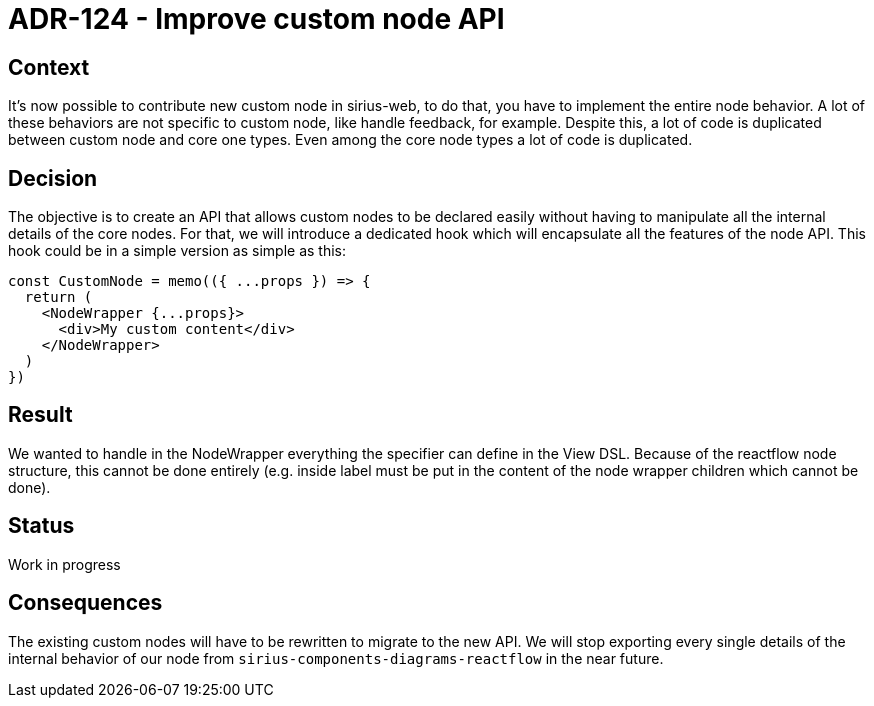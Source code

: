 = ADR-124 - Improve custom node API

== Context

It's now possible to contribute new custom node in sirius-web, to do that, you have to implement the entire node behavior.
A lot of these behaviors are not specific to custom node, like handle feedback, for example.
Despite this, a lot of code is duplicated between custom node and core one types.
Even among the core node types a lot of code is duplicated.

== Decision

The objective is to create an API that allows custom nodes to be declared easily without having to manipulate all the internal details of the core nodes.
For that, we will introduce a dedicated hook which will encapsulate all the features of the node API.
This hook could be in a simple version as simple as this:

[source,typescript]
----
const CustomNode = memo(({ ...props }) => {
  return (
    <NodeWrapper {...props}>
      <div>My custom content</div>
    </NodeWrapper>
  )
})
----

== Result

We wanted to handle in the NodeWrapper everything the specifier can define in the View DSL.
Because of the reactflow node structure, this cannot be done entirely (e.g. inside label must be put in the content of the node wrapper children which cannot be done).

== Status

Work in progress

== Consequences

The existing custom nodes will have to be rewritten to migrate to the new API.
We will stop exporting every single details of the internal behavior of our node from `sirius-components-diagrams-reactflow` in the near future.
